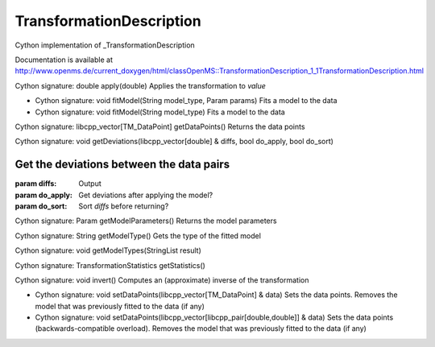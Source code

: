 TransformationDescription
=========================

.. py:class:: TransformationDescription


   Bases: :py:class:`object`


Cython implementation of _TransformationDescription


Documentation is available at http://www.openms.de/current_doxygen/html/classOpenMS::TransformationDescription_1_1TransformationDescription.html




.. py:method:: TransformationDescription.apply


Cython signature: double apply(double)
Applies the transformation to `value`




.. py:method:: TransformationDescription.fitModel


- Cython signature: void fitModel(String model_type, Param params)
  Fits a model to the data


- Cython signature: void fitModel(String model_type)
  Fits a model to the data




.. py:method:: TransformationDescription.getDataPoints


Cython signature: libcpp_vector[TM_DataPoint] getDataPoints()
Returns the data points




.. py:method:: TransformationDescription.getDeviations


Cython signature: void getDeviations(libcpp_vector[double] & diffs, bool do_apply, bool do_sort)


Get the deviations between the data pairs
-----
:param diffs: Output
:param do_apply: Get deviations after applying the model?
:param do_sort: Sort `diffs` before returning?




.. py:method:: TransformationDescription.getModelParameters


Cython signature: Param getModelParameters()
Returns the model parameters




.. py:method:: TransformationDescription.getModelType


Cython signature: String getModelType()
Gets the type of the fitted model




.. py:method:: TransformationDescription.getModelTypes


Cython signature: void getModelTypes(StringList result)




.. py:method:: TransformationDescription.getStatistics


Cython signature: TransformationStatistics getStatistics()




.. py:method:: TransformationDescription.invert


Cython signature: void invert()
Computes an (approximate) inverse of the transformation




.. py:method:: TransformationDescription.setDataPoints


- Cython signature: void setDataPoints(libcpp_vector[TM_DataPoint] & data)
  Sets the data points. Removes the model that was previously fitted to the data (if any)


- Cython signature: void setDataPoints(libcpp_vector[libcpp_pair[double,double]] & data)
  Sets the data points (backwards-compatible overload). Removes the model that was previously fitted to the data (if any)




